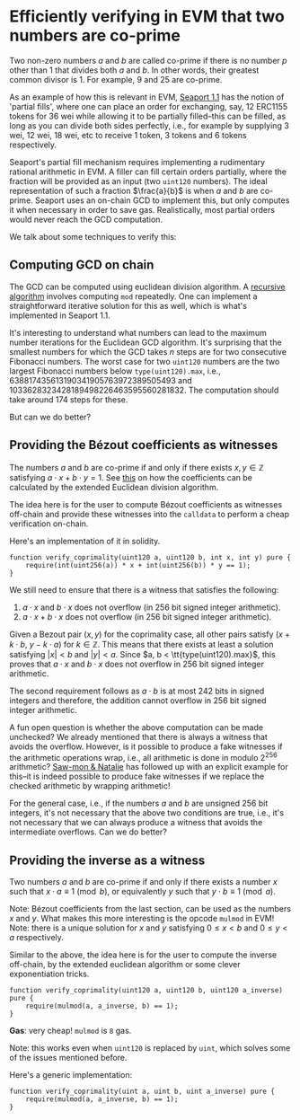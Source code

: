 * Efficiently verifying in EVM that two numbers are co-prime

Two non-zero numbers $a$ and $b$ are called co-prime if there is no
number $p$ other than $1$ that divides both $a$ and $b$. In other
words, their greatest common divisor is 1. For example, $9$ and $25$
are co-prime.

As an example of how this is relevant in EVM, [[https://github.com/ProjectOpenSea/seaport/tree/1.1][Seaport 1.1]] has the
notion of 'partial fills', where one can place an order for
exchanging, say, 12 ERC1155 tokens for 36 wei while allowing it to
be partially filled--this can be filled, as long as you can divide
both sides perfectly, i.e., for example by supplying 3 wei, 12 wei,
18 wei, etc to receive 1 token, 3 tokens and 6 tokens respectively.

Seaport's partial fill mechanism requires implementing a rudimentary
rational arithmetic in EVM. A filler can fill certain orders
partially, where the fraction will be provided as an input (two
=uint120= numbers). The ideal representation of such a fraction
$\frac{a}{b}$ is when $a$ and $b$ are co-prime. Seaport uses an
on-chain GCD to implement this, but only computes it when necessary
in order to save gas. Realistically, most partial orders would never
reach the GCD computation.

We talk about some techniques to verify this:

** Computing GCD on chain
The GCD can be computed using euclidean division algorithm. A
[[https://github.com/ethereum/solidity/blob/a90bafd44d8dc81195ab180d55b1c5b317a6a310/test/libyul/yulOptimizerTests/fullSuite/stack_compressor_msize.yul#L4][recursive algorithm]] involves computing =mod= repeatedly. One can
implement a straightforward iterative solution for this as well,
which is what's implemented in Seaport 1.1.

It's interesting to understand what numbers can lead to the maximum
number iterations for the Euclidean GCD algorithm. It's surprising
that the smallest numbers for which the GCD takes $n$ steps are for two
consecutive Fibonacci numbers. The worst case for two =uint120=
numbers are the two largest Fibonacci numbers below =type(uint120).max=,
i.e., $638817435613190341905763972389505493$ and
$1033628323428189498226463595560281832$. The computation should take
around 174 steps for these.

But can we do better?

** Providing the Bézout coefficients as witnesses
The numbers $a$ and $b$ are co-prime if and only if there exists $x, y \in \mathbb{Z}$
satisfying $a\cdot x + b \cdot y = 1$. See [[https://en.wikipedia.org/wiki/B%C3%A9zout%27s_identity][this]] on
how the coefficients can be calculated by the extended Euclidean
division algorithm.

The idea here is for the user to compute Bézout coefficients as
witnesses off-chain and provide these witnesses into the =calldata= to
perform a cheap verification on-chain.

Here's an implementation of it in solidity.

#+begin_src solidity
  function verify_coprimality(uint120 a, uint120 b, int x, int y) pure {
      require(int(uint256(a)) * x + int(uint256(b)) * y == 1);
  }
#+end_src

We still need to ensure that there is a witness that satisfies the following:

1. $a \cdot x$ and $b \cdot x$ does not overflow (in 256 bit signed
   integer arithmetic).
2. $a \cdot x + b \cdot x$ does not overflow (in 256 bit signed
   integer arithmetic).

Given a Bezout pair $(x, y)$ for the coprimality case, all other
pairs satisfy $(x + k \cdot b,\ y - k \cdot a)$ for $k \in \mathbb{Z}$.
This means that there exists at least a solution
satisfying $\vert x \vert < b$ and $\vert y \vert < a$. Since $a, b < \tt{type(uint120).max}$,
this proves that $a \cdot x$ and $b \cdot x$ does not overflow in 256 bit signed integer arithmetic.

The second requirement follows as $a \cdot b$ is at most $242$ bits
in signed integers and therefore, the addition cannot overflow in
$256$ bit signed integer arithmetic.

A fun open question is whether the above computation can be made
unchecked? We already mentioned that there is always a witness that
avoids the overflow. However, is it possible to produce a fake
witnesses if the arithmetic operations wrap, i.e., all arithmetic is
done in modulo 2^{256} arithmetic? [[https://twitter.com/sw0nt/status/1552239679323443200][Saw-mon & Natalie]] has followed up
with an explicit example for this--it is indeed possible to produce
fake witnesses if we replace the checked arithmetic by wrapping arithmetic!

For the general case, i.e., if the numbers $a$ and $b$ are
unsigned $256$ bit integers, it's not necessary that the above two
conditions are true, i.e., it's not necessary that we can always
produce a witness that avoids the intermediate overflows. Can we do
better?

** Providing the inverse as a witness

Two numbers $a$ and $b$ are co-prime if and only if there exists a
number $x$ such that $x \cdot a \equiv 1 \pmod b$, or equivalently
$y$ such that $y \cdot b \equiv 1 \pmod a$.

Note: Bézout coefficients from the last section, can be used as the
numbers $x$ and $y$. What makes this more interesting is the opcode
=mulmod= in EVM! Note: there is a unique solution for $x$ and $y$
satisfying $0 \le x < b$ and $0 \le y < a$ respectively.

Similar to the above, the idea here is for the user to compute the
inverse off-chain, by the extended euclidean algorithm or some
clever exponentiation tricks.

#+begin_src solidity
  function verify_coprimality(uint120 a, uint120 b, uint120 a_inverse) pure {
      require(mulmod(a, a_inverse, b) == 1);
  }
#+end_src

*Gas*: very cheap! =mulmod= is =8= gas.

Note: this works even when =uint120= is replaced by =uint=, which
solves some of the issues mentioned before.

Here's a generic implementation:

#+begin_src solidity
  function verify_coprimality(uint a, uint b, uint a_inverse) pure {
      require(mulmod(a, a_inverse, b) == 1);
  }
#+end_src
